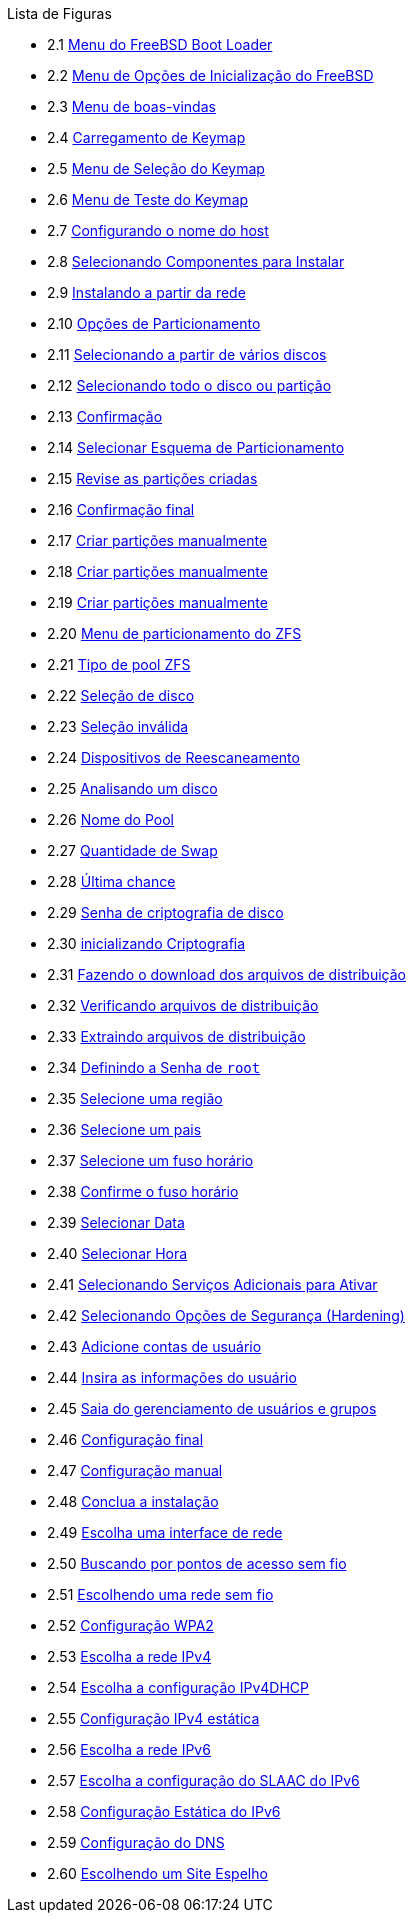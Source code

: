 // Code generated by the FreeBSD Documentation toolchain. DO NOT EDIT.
// Please don't change this file manually but run `make` to update it.
// For more information, please read the FreeBSD Documentation Project Primer

[.toc]
--
[.toc-title]
Lista de Figuras

* 2.1  link:bsdinstall#bsdinstall-newboot-loader-menu[Menu do FreeBSD Boot Loader]
* 2.2  link:bsdinstall#bsdinstall-boot-options-menu[Menu de Opções de Inicialização do FreeBSD]
* 2.3  link:bsdinstall#bsdinstall-choose-mode[Menu de boas-vindas]
* 2.4  link:bsdinstall#bsdinstall-keymap-loading[Carregamento de Keymap]
* 2.5  link:bsdinstall#bsdinstall-keymap-10[Menu de Seleção do Keymap]
* 2.6  link:bsdinstall#bsdinstall-keymap-testing[Menu de Teste do Keymap]
* 2.7  link:bsdinstall#bsdinstall-config-hostname[Configurando o nome do host]
* 2.8  link:bsdinstall#bsdinstall-config-components[Selecionando Componentes para Instalar]
* 2.9  link:bsdinstall#bsdinstall-netinstall-notify[Instalando a partir da rede]
* 2.10  link:bsdinstall#bsdinstall-zfs-partmenu[Opções de Particionamento]
* 2.11  link:bsdinstall#bsdinstall-part-guided-disk[Selecionando a partir de vários discos]
* 2.12  link:bsdinstall#bsdinstall-part-entire-part[Selecionando todo o disco ou partição]
* 2.13  link:bsdinstall#bsdinstall-ufs-warning[Confirmação]
* 2.14  link:bsdinstall#bsdinstall-ufs-scheme[Selecionar Esquema de Particionamento]
* 2.15  link:bsdinstall#bsdinstall-part-review[Revise as partições criadas]
* 2.16  link:bsdinstall#bsdinstall-ufs-final-confirmation[Confirmação final]
* 2.17  link:bsdinstall#bsdinstall-part-manual-create[Criar partições manualmente]
* 2.18  link:bsdinstall#bsdinstall-part-manual-partscheme[Criar partições manualmente]
* 2.19  link:bsdinstall#bsdinstall-part-manual-addpart[Criar partições manualmente]
* 2.20  link:bsdinstall#bsdinstall-zfs-menu[Menu de particionamento do ZFS]
* 2.21  link:bsdinstall#bsdinstall-zfs-vdev_type[Tipo de pool ZFS]
* 2.22  link:bsdinstall#bsdinstall-zfs-disk_select[Seleção de disco]
* 2.23  link:bsdinstall#bsdinstall-zfs-vdev_invalid[Seleção inválida]
* 2.24  link:bsdinstall#bsdinstall-zfs-rescan-devices[Dispositivos de Reescaneamento]
* 2.25  link:bsdinstall#bsdinstall-zfs-disk_info[Analisando um disco]
* 2.26  link:bsdinstall#bsdinstall-zfs-pool-name[Nome do Pool]
* 2.27  link:bsdinstall#bsdinstall-zfs-swap-amount[Quantidade de Swap]
* 2.28  link:bsdinstall#bsdinstall-zfs-warning[Última chance]
* 2.29  link:bsdinstall#bsdinstall-zfs-geli_password[Senha de criptografia de disco]
* 2.30  link:bsdinstall#bsdinstall-zfs-init-encription[inicializando Criptografia]
* 2.31  link:bsdinstall#bsdinstall-distfile-fetching[Fazendo o download dos arquivos de distribuição]
* 2.32  link:bsdinstall#bsdinstall-distfile-verify[Verificando arquivos de distribuição]
* 2.33  link:bsdinstall#bsdinstall-distfile-extract[Extraindo arquivos de distribuição]
* 2.34  link:bsdinstall#bsdinstall-post-set-root-passwd[Definindo a Senha de `root`]
* 2.35  link:bsdinstall#bsdinstall-timezone-region[Selecione uma região]
* 2.36  link:bsdinstall#bsdinstall-timezone-country[Selecione um pais]
* 2.37  link:bsdinstall#bsdinstall-timezone-zone[Selecione um fuso horário]
* 2.38  link:bsdinstall#bsdinstall-timezone-confirmation[Confirme o fuso horário]
* 2.39  link:bsdinstall#bsdinstall-timezone-date[Selecionar Data]
* 2.40  link:bsdinstall#bsdinstall-timezone-time[Selecionar Hora]
* 2.41  link:bsdinstall#bsdinstall-config-serv[Selecionando Serviços Adicionais para Ativar]
* 2.42  link:bsdinstall#bsdinstall-hardening-options[Selecionando Opções de Segurança (Hardening)]
* 2.43  link:bsdinstall#bsdinstall-add-user1[Adicione contas de usuário]
* 2.44  link:bsdinstall#bsdinstall-add-user2[Insira as informações do usuário]
* 2.45  link:bsdinstall#bsdinstall-add-user3[Saia do gerenciamento de usuários e grupos]
* 2.46  link:bsdinstall#bsdinstall-final-config[Configuração final]
* 2.47  link:bsdinstall#bsdinstall-final-modification-shell[Configuração manual]
* 2.48  link:bsdinstall#bsdinstall-final-main[Conclua a instalação]
* 2.49  link:bsdinstall#bsdinstall-configure-net-interface[Escolha uma interface de rede]
* 2.50  link:bsdinstall#bsdinstall-wireless-scan[Buscando por pontos de acesso sem fio]
* 2.51  link:bsdinstall#bsdinstall-wireless-accesspoints[Escolhendo uma rede sem fio]
* 2.52  link:bsdinstall#bsdinstall-wireless-wpa2[Configuração WPA2]
* 2.53  link:bsdinstall#bsdinstall-configure-net-ipv4[Escolha a rede IPv4]
* 2.54  link:bsdinstall#bsdinstall-net-ipv4-dhcp[Escolha a configuração IPv4DHCP]
* 2.55  link:bsdinstall#bsdinstall-net-ipv4-static[Configuração IPv4 estática]
* 2.56  link:bsdinstall#bsdinstall-net-ipv6[Escolha a rede IPv6]
* 2.57  link:bsdinstall#bsdinstall-net-ipv6-slaac[Escolha a configuração do SLAAC do IPv6]
* 2.58  link:bsdinstall#bsdinstall-net-ipv6-static[Configuração Estática do IPv6]
* 2.59  link:bsdinstall#bsdinstall-net-dns-config[Configuração do DNS]
* 2.60  link:bsdinstall#bsdinstall-netinstall-mirror[Escolhendo um Site Espelho]
--
